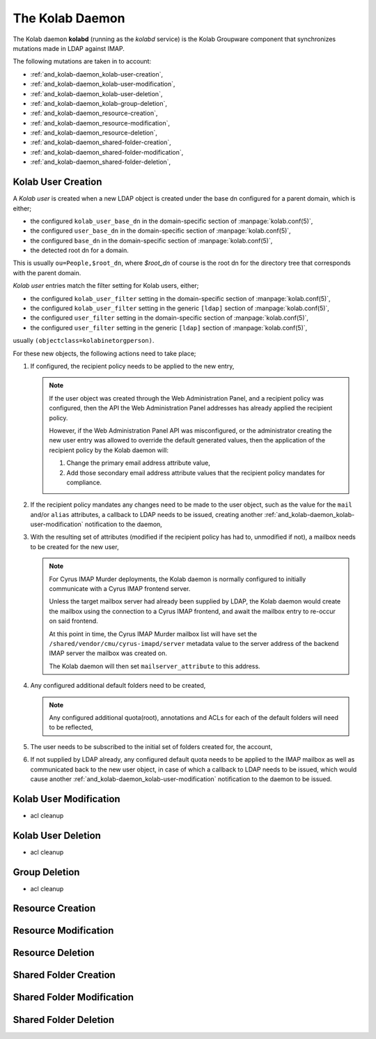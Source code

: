 .. _and_kolab-daemon:

================
The Kolab Daemon
================

The Kolab daemon **kolabd** (running as the *kolabd* service) is the Kolab
Groupware component that synchronizes mutations made in LDAP against IMAP.

The following mutations are taken in to account:

*   :ref:`and_kolab-daemon_kolab-user-creation`,
*   :ref:`and_kolab-daemon_kolab-user-modification`,
*   :ref:`and_kolab-daemon_kolab-user-deletion`,
*   :ref:`and_kolab-daemon_kolab-group-deletion`,
*   :ref:`and_kolab-daemon_resource-creation`,
*   :ref:`and_kolab-daemon_resource-modification`,
*   :ref:`and_kolab-daemon_resource-deletion`,
*   :ref:`and_kolab-daemon_shared-folder-creation`,
*   :ref:`and_kolab-daemon_shared-folder-modification`,
*   :ref:`and_kolab-daemon_shared-folder-deletion`,

.. _and_kolab-daemon_kolab-user-creation:

Kolab User Creation
===================

A *Kolab user* is created when a new LDAP object is created under the base dn
configured for a parent domain, which is either;

*   the configured ``kolab_user_base_dn`` in the domain-specific section
    of :manpage:`kolab.conf(5)`,

*   the configured ``user_base_dn`` in the domain-specific section of
    :manpage:`kolab.conf(5)`,

*   the configured ``base_dn`` in the domain-specific section of
    :manpage:`kolab.conf(5)`,

*   the detected root dn for a domain.

This is usually ``ou=People,$root_dn``, where *$root_dn* of course is the root
dn for the directory tree that corresponds with the parent domain.

*Kolab user* entries match the filter setting for Kolab users, either;

*   the configured ``kolab_user_filter`` setting in the domain-specific section
    of :manpage:`kolab.conf(5)`,

*   the configured ``kolab_user_filter`` setting in the generic ``[ldap]``
    section of :manpage:`kolab.conf(5)`,

*   the configured ``user_filter`` setting in the domain-specific section of
    :manpage:`kolab.conf(5)`,

*   the configured ``user_filter`` setting in the generic ``[ldap]``
    section of :manpage:`kolab.conf(5)`,

usually ``(objectclass=kolabinetorgperson)``.

For these new objects, the following actions need to take place;

#.  If configured, the recipient policy needs to be applied to the new entry,

    .. NOTE::

        If the user object was created through the Web Administration Panel, and
        a recipient policy was configured, then the API the Web Administration
        Panel addresses has already applied the recipient policy.

        However, if the Web Administration Panel API was misconfigured, or the
        administrator creating the new user entry was allowed to override the
        default generated values, then the application of the recipient policy
        by the Kolab daemon will:

        #.  Change the primary email address attribute value,

        #.  Add those secondary email address attribute values that the
            recipient policy mandates for compliance.

#.  If the recipient policy mandates any changes need to be made to the user
    object, such as the value for the ``mail`` and/or ``alias`` attributes, a
    callback to LDAP needs to be issued, creating another
    :ref:`and_kolab-daemon_kolab-user-modification` notification to the daemon,

#.  With the resulting set of attributes (modified if the recipient policy has
    had to, unmodified if not), a mailbox needs to be created for the new user,

    .. NOTE::

        For Cyrus IMAP Murder deployments, the Kolab daemon is normally
        configured to initially communicate with a Cyrus IMAP frontend server.

        Unless the target mailbox server had already been supplied by LDAP, the
        Kolab daemon would create the mailbox using the connection to a Cyrus
        IMAP frontend, and await the mailbox entry to re-occur on said frontend.

        At this point in time, the Cyrus IMAP Murder mailbox list will have set
        the ``/shared/vendor/cmu/cyrus-imapd/server`` metadata value to the
        server address of the backend IMAP server the mailbox was created on.

        The Kolab daemon will then set ``mailserver_attribute`` to this address.

#.  Any configured additional default folders need to be created,

    .. NOTE::

        Any configured additional quota(root), annotations and ACLs for each of
        the default folders will need to be reflected,

#.  The user needs to be subscribed to the initial set of folders created for,
    the account,

#.  If not supplied by LDAP already, any configured default quota needs to be
    applied to the IMAP mailbox as well as communicated back to the new user
    object, in case of which a callback to LDAP needs to be issued, which would
    cause another :ref:`and_kolab-daemon_kolab-user-modification` notification
    to the daemon to be issued.

.. _and_kolab-daemon_kolab-user-modification:

Kolab User Modification
=======================

* acl cleanup

.. _and_kolab-daemon_kolab-user-deletion:

Kolab User Deletion
===================

* acl cleanup

.. _and_kolab-daemon_group-deletion:

Group Deletion
=================

* acl cleanup

.. _and_kolab-daemon_resource-creation:

Resource Creation
=================

.. _and_kolab-daemon_resource-modification:

Resource Modification
=====================

.. _and_kolab-daemon_resource-deletion:

Resource Deletion
=================

.. _and_kolab-daemon_shared-folder-creation:

Shared Folder Creation
======================

.. _and_kolab-daemon_shared-folder-modification:

Shared Folder Modification
==========================

.. _and_kolab-daemon_shared-folder-deletion:

Shared Folder Deletion
======================
